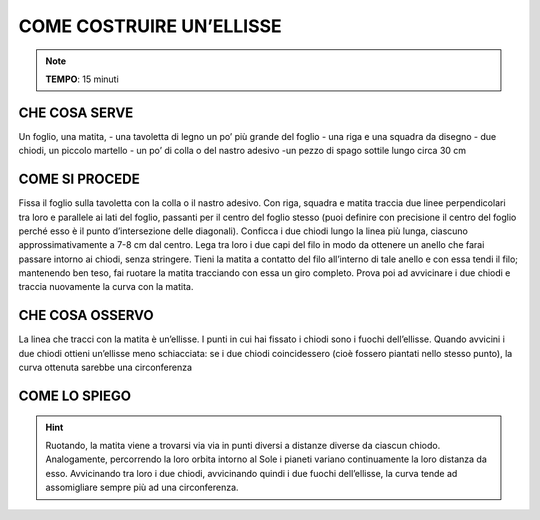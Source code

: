 COME COSTRUIRE UN’ELLISSE
==========================

.. note::
   **TEMPO**: 15 minuti


CHE COSA SERVE
---------------

Un foglio, una matita,
- una tavoletta di legno un po’ più grande del foglio
- una riga e una squadra da disegno
- due chiodi, un piccolo martello
- un po’ di colla o del nastro adesivo
-un pezzo di spago sottile lungo circa 30 cm

COME SI PROCEDE
----------------

Fissa il foglio sulla tavoletta con la colla o il nastro adesivo. Con riga, squadra e matita traccia due linee perpendicolari tra loro e parallele ai lati del foglio, passanti per il centro del foglio stesso (puoi definire con precisione il centro del foglio perché esso è il punto d’intersezione delle diagonali). Conficca i due chiodi lungo la linea più lunga, ciascuno approssimativamente a 7-8 cm dal centro. Lega tra loro i due capi del filo in modo da ottenere un anello che farai passare intorno ai chiodi, senza stringere. Tieni la matita a contatto del filo all’interno di tale anello e con essa tendi il filo; mantenendo ben teso, fai ruotare la matita tracciando con essa un giro completo. Prova poi ad avvicinare i due chiodi e traccia nuovamente la curva con la matita.

CHE COSA OSSERVO
----------------

La linea che tracci con la matita è un’ellisse. I punti in cui hai fissato i chiodi sono i fuochi dell’ellisse. Quando avvicini i due chiodi ottieni un’ellisse meno schiacciata: se i due chiodi coincidessero (cioè fossero piantati nello stesso punto), la curva ottenuta sarebbe una circonferenza

COME LO SPIEGO
----------------

.. hint::
  Ruotando, la matita viene a trovarsi via via in punti diversi a distanze diverse da ciascun chiodo. Analogamente, percorrendo la loro orbita intorno al Sole i pianeti variano continuamente la loro distanza da esso. Avvicinando tra loro i due chiodi, avvicinando quindi i due fuochi dell’ellisse, la curva tende ad assomigliare sempre più ad una circonferenza.

